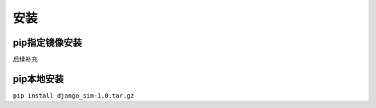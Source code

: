 =======================================
安装
=======================================

pip指定镜像安装
=======================================

``后续补充``

pip本地安装
=======================================

``pip install django_sim-1.0.tar.gz``
